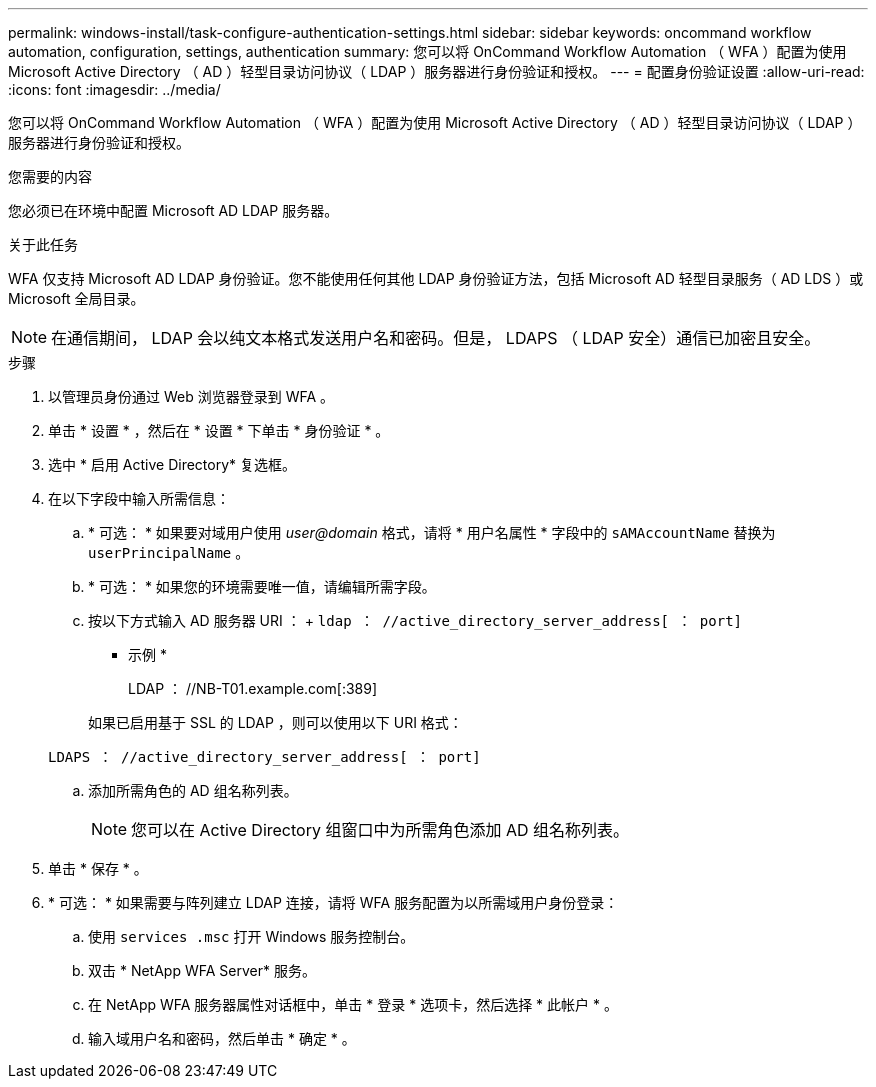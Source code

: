 ---
permalink: windows-install/task-configure-authentication-settings.html 
sidebar: sidebar 
keywords: oncommand workflow automation, configuration, settings, authentication 
summary: 您可以将 OnCommand Workflow Automation （ WFA ）配置为使用 Microsoft Active Directory （ AD ）轻型目录访问协议（ LDAP ）服务器进行身份验证和授权。 
---
= 配置身份验证设置
:allow-uri-read: 
:icons: font
:imagesdir: ../media/


[role="lead"]
您可以将 OnCommand Workflow Automation （ WFA ）配置为使用 Microsoft Active Directory （ AD ）轻型目录访问协议（ LDAP ）服务器进行身份验证和授权。

.您需要的内容
您必须已在环境中配置 Microsoft AD LDAP 服务器。

.关于此任务
WFA 仅支持 Microsoft AD LDAP 身份验证。您不能使用任何其他 LDAP 身份验证方法，包括 Microsoft AD 轻型目录服务（ AD LDS ）或 Microsoft 全局目录。


NOTE: 在通信期间， LDAP 会以纯文本格式发送用户名和密码。但是， LDAPS （ LDAP 安全）通信已加密且安全。

.步骤
. 以管理员身份通过 Web 浏览器登录到 WFA 。
. 单击 * 设置 * ，然后在 * 设置 * 下单击 * 身份验证 * 。
. 选中 * 启用 Active Directory* 复选框。
. 在以下字段中输入所需信息：
+
.. * 可选： * 如果要对域用户使用 _user@domain_ 格式，请将 * 用户名属性 * 字段中的 `sAMAccountName` 替换为 `userPrincipalName` 。
.. * 可选： * 如果您的环境需要唯一值，请编辑所需字段。
.. 按以下方式输入 AD 服务器 URI ： + `ldap ： //active_directory_server_address[ ： port]`
+
* 示例 *

+
LDAP ： //NB-T01.example.com[:389]

+
如果已启用基于 SSL 的 LDAP ，则可以使用以下 URI 格式：

+
`LDAPS ： //active_directory_server_address[ ： port]`

.. 添加所需角色的 AD 组名称列表。
+

NOTE: 您可以在 Active Directory 组窗口中为所需角色添加 AD 组名称列表。



. 单击 * 保存 * 。
. * 可选： * 如果需要与阵列建立 LDAP 连接，请将 WFA 服务配置为以所需域用户身份登录：
+
.. 使用 `services .msc` 打开 Windows 服务控制台。
.. 双击 * NetApp WFA Server* 服务。
.. 在 NetApp WFA 服务器属性对话框中，单击 * 登录 * 选项卡，然后选择 * 此帐户 * 。
.. 输入域用户名和密码，然后单击 * 确定 * 。



